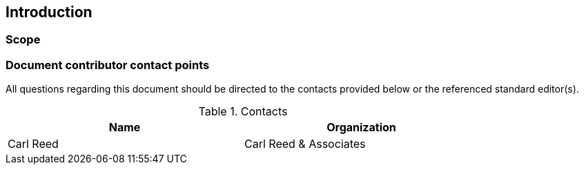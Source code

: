 == Introduction

===	Scope

//short scope of the standard and the general nature of changes

===	Document contributor contact points

All questions regarding this document should be directed to the contacts provided below or the referenced standard editor(s).

.Contacts
[width="80%",options="header"]
|====================
|Name |Organization
|Carl Reed | Carl Reed & Associates
|====================

